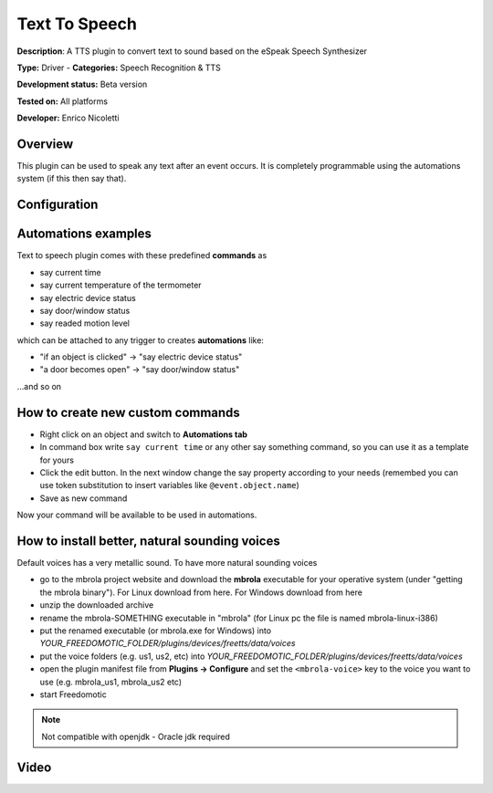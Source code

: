 
Text To Speech
==============

**Description**: A TTS plugin to convert text to sound based on the eSpeak Speech Synthesizer

**Type:** Driver - **Categories:** Speech Recognition & TTS

**Development status:** Beta version

**Tested on:** All platforms

**Developer:** Enrico Nicoletti

Overview
--------

This plugin can be used to speak any text after an event occurs. It is completely programmable using the automations system (if this then say that).

Configuration
-------------

Automations examples
--------------------

Text to speech plugin comes with these predefined **commands** as 

* say current time
* say current temperature of the termometer
* say electric device status
* say door/window status
* say readed motion level

which can be attached to any trigger to creates **automations** like:

* "if an object is clicked" -> "say electric device status"
* "a door becomes open" -> "say door/window status"

...and so on

How to create new custom commands
---------------------------------

* Right click on an object and switch to **Automations tab**
* In command box write ``say current time`` or any other say something command, so you can use it as a template for yours
* Click the edit button. In the next window change the say property according to your needs (remembed you can use token substitution to insert variables like ``@event.object.name``)
* Save as new command

Now your command will be available to be used in automations.

How to install better, natural sounding voices
----------------------------------------------

Default voices has a very metallic sound. To have more natural sounding voices 

- go to the mbrola project website and download the **mbrola** executable for your operative system (under "getting the mbrola binary"). For Linux download from here. For Windows download from here 
- unzip the downloaded archive
- rename the mbrola-SOMETHING executable in "mbrola" (for Linux pc the file is named mbrola-linux-i386)
- put the renamed executable (or mbrola.exe for Windows) into *YOUR_FREEDOMOTIC_FOLDER/plugins/devices/freetts/data/voices*
- put the voice folders (e.g. us1, us2, etc) into *YOUR_FREEDOMOTIC_FOLDER/plugins/devices/freetts/data/voices*
- open the plugin manifest file from **Plugins -> Configure** and set the ``<mbrola-voice>`` key to the voice you want to use (e.g. mbrola_us1, mbrola_us2 etc)
- start Freedomotic

.. note:: Not compatible with openjdk - Oracle jdk required

Video
-----

.. raw:: html

    <embed>
    <iframe width="560" height="315" src="https://www.youtube.com/embed/WvBa30-ibEw" frameborder="0" allowfullscreen></iframe>
    </embed>
  
   